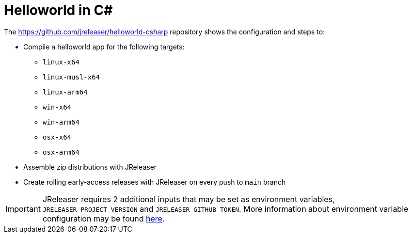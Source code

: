 = Helloworld in C#

The link:https://github.com/jreleaser/helloworld-csharp[] repository shows the configuration and steps to:

 - Compile a helloworld app for the following targets:
   ** `linux-x64`
   ** `linux-musl-x64`
   ** `linux-arm64`
   ** `win-x64`
   ** `win-arm64`
   ** `osx-x64`
   ** `osx-arm64`
 - Assemble zip distributions with JReleaser
 - Create rolling early-access releases with JReleaser on every push to `main` branch

IMPORTANT: JReleaser requires 2 additional inputs that may be set as environment variables, `JRELEASER_PROJECT_VERSION` and `JRELEASER_GITHUB_TOKEN`.
More information about environment variable configuration may be found xref:reference:environment.adoc[here].
